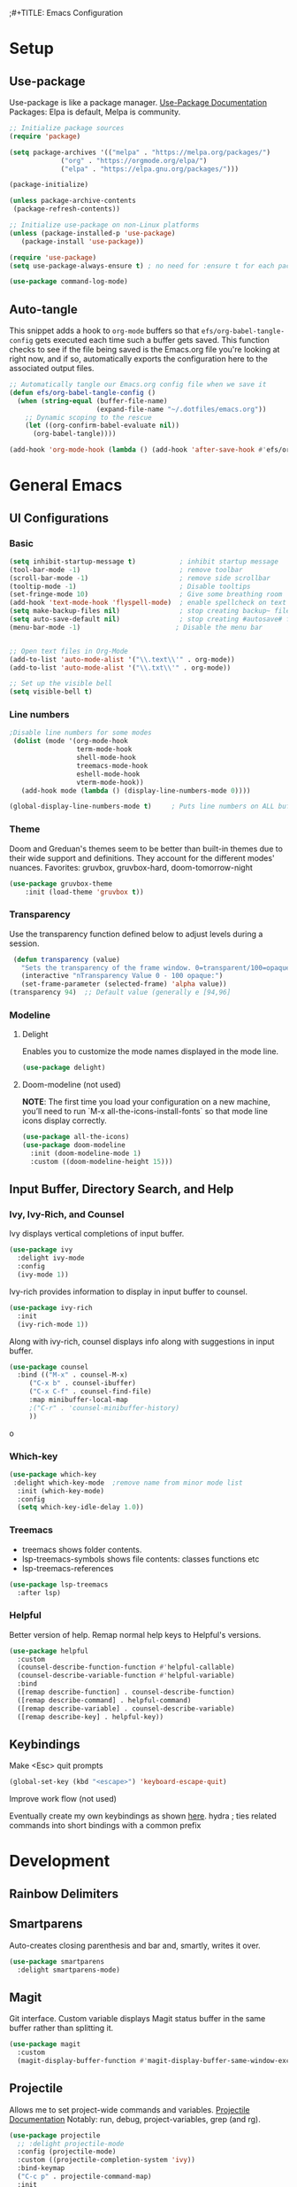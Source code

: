 ;#+TITLE: Emacs Configuration
#+PROPERTY: header-args:emacs-lisp :tangle .emacs.d/init.el
#+STARTUP: content
* Setup
** Use-package
Use-package is like a package manager. [[https://github.com/jwiegley/use-package][Use-Package Documentation]]
Packages: Elpa is default, Melpa is community.
#+begin_src emacs-lisp
  ;; Initialize package sources
  (require 'package)

  (setq package-archives '(("melpa" . "https://melpa.org/packages/")
			   ("org" . "https://orgmode.org/elpa/")
			   ("elpa" . "https://elpa.gnu.org/packages/")))

  (package-initialize)

  (unless package-archive-contents
   (package-refresh-contents))

  ;; Initialize use-package on non-Linux platforms
  (unless (package-installed-p 'use-package)
     (package-install 'use-package))

  (require 'use-package)
  (setq use-package-always-ensure t) ; no need for :ensure t for each package.

  (use-package command-log-mode)
#+end_src

** Auto-tangle
This snippet adds a hook to =org-mode= buffers so that =efs/org-babel-tangle-config= gets executed each time such a buffer gets saved.  This function checks to see if the file being saved is the Emacs.org file you're looking at right now, and if so, automatically exports the configuration here to the associated output files.

#+begin_src emacs-lisp
  ;; Automatically tangle our Emacs.org config file when we save it
  (defun efs/org-babel-tangle-config ()
    (when (string-equal (buffer-file-name)
                        (expand-file-name "~/.dotfiles/emacs.org"))
      ;; Dynamic scoping to the rescue
      (let ((org-confirm-babel-evaluate nil))
        (org-babel-tangle))))

  (add-hook 'org-mode-hook (lambda () (add-hook 'after-save-hook #'efs/org-babel-tangle-config)))
#+end_src

* General Emacs
** UI Configurations
*** Basic
#+begin_src emacs-lisp
  (setq inhibit-startup-message t)           ; inhibit startup message
  (tool-bar-mode -1)                         ; remove toolbar
  (scroll-bar-mode -1)                       ; remove side scrollbar
  (tooltip-mode -1)                          ; Disable tooltips
  (set-fringe-mode 10)                       ; Give some breathing room
  (add-hook 'text-mode-hook 'flyspell-mode)  ; enable spellcheck on text mode
  (setq make-backup-files nil)               ; stop creating backup~ files
  (setq auto-save-default nil)               ; stop creating #autosave# files
  (menu-bar-mode -1)                        ; Disable the menu bar


  ;; Open text files in Org-Mode
  (add-to-list 'auto-mode-alist '("\\.text\\'" . org-mode)) 
  (add-to-list 'auto-mode-alist '("\\.txt\\'" . org-mode))

  ;; Set up the visible bell
  (setq visible-bell t)

#+end_src

*** Line numbers 
#+begin_src emacs-lisp
    ;Disable line numbers for some modes
     (dolist (mode '(org-mode-hook
                     term-mode-hook
                     shell-mode-hook
                     treemacs-mode-hook
                     eshell-mode-hook
                     vterm-mode-hook))
       (add-hook mode (lambda () (display-line-numbers-mode 0))))

    (global-display-line-numbers-mode t)     ; Puts line numbers on ALL buffers
#+end_src

*** Theme
Doom and Greduan's themes seem to be better than built-in themes due to their wide support and definitions. They account for the different modes' nuances.
Favorites: gruvbox, gruvbox-hard, doom-tomorrow-night

#+begin_src emacs-lisp
  (use-package gruvbox-theme
      :init (load-theme 'gruvbox t))
#+end_src

*** Transparency
Use the transparency function defined below to adjust levels during a session. 
#+begin_src emacs-lisp
 (defun transparency (value)
   "Sets the transparency of the frame window. 0=transparent/100=opaque"
   (interactive "nTransparency Value 0 - 100 opaque:")
   (set-frame-parameter (selected-frame) 'alpha value))
(transparency 94)  ;; Default value (generally e [94,96]
#+end_src

*** Modeline 
**** Delight
Enables you to customize the mode names displayed in the mode line.
#+begin_src emacs-lisp
(use-package delight)
#+end_src

**** Doom-modeline (not used)
*NOTE*: The first time you load your configuration on a new machine, you’ll need to run `M-x all-the-icons-install-fonts` so that mode line icons display correctly.
#+begin_src emacs-lisp  :tangle no
  (use-package all-the-icons)
  (use-package doom-modeline
    :init (doom-modeline-mode 1)
    :custom ((doom-modeline-height 15)))
#+end_src

#+RESULTS:
** Input Buffer, Directory Search, and Help
*** Ivy, Ivy-Rich, and Counsel
Ivy displays vertical completions of input buffer.
#+begin_src emacs-lisp
    (use-package ivy
      :delight ivy-mode
      :config
      (ivy-mode 1))
#+end_src
Ivy-rich provides information to display in input buffer to counsel.
#+begin_src emacs-lisp
  (use-package ivy-rich
    :init
    (ivy-rich-mode 1))
#+end_src
Along with ivy-rich, counsel displays info along with suggestions in input buffer.
#+begin_src emacs-lisp
  (use-package counsel
    :bind (("M-x" . counsel-M-x)
	   ("C-x b" . counsel-ibuffer)
	   ("C-x C-f" . counsel-find-file)
	   :map minibuffer-local-map
	   ;("C-r" . 'counsel-minibuffer-history)
	   ))
#+end_src
o
*** Which-key
#+begin_src emacs-lisp
  (use-package which-key
   :delight which-key-mode  ;remove name from minor mode list
    :init (which-key-mode)
    :config
    (setq which-key-idle-delay 1.0))
#+end_src

*** Treemacs
- treemacs shows folder contents.
- lsp-treemacs-symbols shows file contents: classes functions etc
- lsp-treemacs-references 
#+begin_src emacs-lisp
  (use-package lsp-treemacs
    :after lsp)
#+end_src

*** Helpful
Better version of help. Remap normal help keys to Helpful's versions. 
#+begin_src emacs-lisp
(use-package helpful
  :custom
  (counsel-describe-function-function #'helpful-callable)
  (counsel-describe-variable-function #'helpful-variable)
  :bind
  ([remap describe-function] . counsel-describe-function)
  ([remap describe-command] . helpful-command)
  ([remap describe-variable] . counsel-describe-variable)
  ([remap describe-key] . helpful-key))
#+end_src


** Keybindings
Make <Esc> quit prompts
#+begin_src emacs-lisp
(global-set-key (kbd "<escape>") 'keyboard-escape-quit)
#+end_src

**** Improve work flow (not used)
Eventually create my own keybindings as shown [[https://www.youtube.com/watch?v=xaZMwNELaJY][here]]. 
hydra    ; ties related commands into short bindings with a common prefix

* Development 
** Rainbow Delimiters
** Smartparens
Auto-creates closing parenthesis and bar and, smartly, writes it over. 
#+begin_src emacs-lisp
  (use-package smartparens
    :delight smartparens-mode)
#+end_src

** Magit
Git interface. Custom variable displays Magit status buffer in the same buffer rather than splitting it. 
#+begin_src emacs-lisp
(use-package magit
  :custom
  (magit-display-buffer-function #'magit-display-buffer-same-window-except-diff-v1))
#+end_src

** Projectile
Allows me to set project-wide commands and variables. [[https://docs.projectile.mx/projectile/index.html][Projectile Documentation]]
Notably: run, debug, project-variables, grep (and rg).
#+begin_src emacs-lisp
  (use-package projectile
    ;; :delight projectile-mode
    :config (projectile-mode)
    :custom ((projectile-completion-system 'ivy))
    :bind-keymap
    ("C-c p" . projectile-command-map)
    :init
    ;; NOTE: Set this to the folder where you keep your Git repos!
    (when (file-directory-p "~/Projects/Code")
      (setq projectile-project-search-path '("~/Projects/Code")))
    (setq projectile-switch-project-action #'projectile-dired))

  (use-package counsel-projectile
    :config (counsel-projectile-mode))
#+end_src

** Language Server Protocol (lsp-mode)
Provides language backend to company-mode (which is run when lsp is run). 
#+begin_src emacs-lisp  
  (use-package lsp-mode
    :delight lsp-mode
    :commands (lsp)
    :init
    (setq lsp-keymap-prefix "C-c l") ;; or "C-l"
    :config
    (lsp-enable-which-key-integration t))
#+end_src

*** lsp-ui
Provides advanced help and suggestions to the lsp-mode suggestions. Some info is provided in sideline box. 
Including:  lsp-ui-sideline, lsp-ui-peek, mouse-hover "help box, etc
Automatically starts along with lsp-mode.  [[https://emacs-lsp.github.io/lsp-ui/][lsp-ui documentation]]
#+begin_src emacs-lisp  
  (use-package lsp-ui)
#+end_src

** Company-Mode
Currently gets called by lsp-mode by default. //my understanding// It is the auto-complete box that lsp provides information to. Company-box-mode brings up a another box with information about the highlighted recommended item in the company/lsp box. 
#+begin_src emacs-lisp  
  (use-package company
    :custom
    (company-minimum-prefix-length 1)
    (company-idle-delay 0.0)
    :bind (:map lsp-mode-map ("<tab>" . company-indent-or-complete-common)))

  (use-package company-box
    :hook (company-mode . company-box-mode))

#+end_src

** Yasnippet
#+begin_src emacs-lisp
  (use-package yasnippet
    :diminish yas-minor-mode)
  (use-package yasnippet-snippets) ; load basic snippets from melpa
#+end_src

** Flycheck
#+begin_src emacs-lisp
(use-package flycheck
:delight flycheck-mode)
#+end_src

** Dap Debugging
Like lsp-mode but for debuggers. 
#+begin_src emacs-lisp
(use-package dap-mode
:delight dap-mode
)
#+end_src

* C++
**  Hook
LSP-mode works with clangd (which currently is already loaded-- likely from irony mode (elpy dependency?). 
#+begin_src emacs-lisp   
  (setq-default c-basic-offset 4)

  (defun my-c-c++-mode-hook-fn ()
    (lsp)                ; turn on
    (smartparens-mode)   ; turn on
    (local-set-key (kbd "<tab>") #'company-indent-or-complete-common) ;tab comp
    (yas-minor-mode-on)  ; turn on
    (abbrev-mode -1)        ; turn off
    ;; flycheck -- already running Delighted
    ;; Dap-mod  -- already running Delighted
    (delight 'c++-mode "C++" "C++//l") ; shorten modeline tag
    )
  (add-hook 'c-mode-hook #'my-c-c++-mode-hook-fn)
  (add-hook 'c++-mode-hook #'my-c-c++-mode-hook-fn)

#+end_src

** Future Ideas
   - lsp-treemacs       ; Tree renderer-- have not explored yet
   - avy      ; Jumping to visible text using a char-based decision tree
   - company (with company-fix for fuzzy filtering completion)
   - eldoc-box -documentation popup under curser for supported modes

* Python
As of now, all we use is Elpy. Though, for more continuity with my C++-mode, I'd like replace it with  lsp-mode, dap, yasnippet, flycheck, etc. Video showing how to do this is [[https://www.youtube.com/watch?v=jPXIP46BnNA&t=1s][here]].
** Elpy
#+begin_src emacs-lisp
  (use-package elpy
    :init (elpy-enable) ;enables Elpy in all future python buffers
    :custom
    (python-shell-interpreter "ipython")
    (python-shell-interpreter-args "-i --simple-prompt")
    (elpy-rpc-python-command "python3")
    (elpy-shell-echo-output nil)
    ;(elpy-rpc-backend "jedi")
    ;; Not sure if the following should really be here
    (python-shell-completion-native-enable nil)
    (python-indent-offset 4)
    (python-indent 4)
    )
#+end_src

** Hook
#+begin_src emacs-lisp    
  (defun my-python-mode-hook-fn ()
    (smartparens-mode)
    (local-set-key (kbd "<tab>") #'company-indent-or-complete-common)
    )
  (add-hook 'c-mode-hook #'my-python-mode-hook-fn)
#+end_src

* Org-Mode
** Mode setup
#+begin_src emacs-lisp 
    (defun efs/org-mode-setup ()
          (org-indent-mode)
          (variable-pitch-mode 1)
          (visual-line-mode 1)
          (rainbow-delimiters-mode 1)
          (projectile-mode -1) 
  )
#+end_src

** Fonts 
#+begin_src emacs-lisp
  (defun efs/org-font-setup ()
    ;; Replace list hyphen with dot
    (font-lock-add-keywords 'org-mode
                       '(("^ *\\([-]\\) "
                        (0 (prog1 () (compose-region (match-beginning 1) (match-end 1) "•"))))))
    ;; Elipsis
     (setq org-ellipsis " ▾")
    ;; Set faces for heading levels
    (dolist (face '((org-level-1 . 1.2)
                    (org-level-2 . 1.1)
                    (org-level-3 . 1.05)
                    (org-level-4 . 1.0)
                    (org-level-5 . 1.1)
                    (org-level-6 . 1.1)
                    (org-level-7 . 1.1)
                    (org-level-8 . 1.1)))
      (set-face-attribute (car face) nil :font "Cantarell" :weight 'regular :height (cdr face)))

    ;; Ensure that anything that should be fixed-pitch in Org files appears that way
    (set-face-attribute 'org-block nil :foreground nil :inherit 'fixed-pitch)
    (set-face-attribute 'org-code nil   :inherit '(shadow fixed-pitch))
    (set-face-attribute 'org-table nil   :inherit '(shadow fixed-pitch))
    (set-face-attribute 'org-verbatim nil :inherit '(shadow fixed-pitch))
    (set-face-attribute 'org-special-keyword nil :inherit '(font-lock-comment-face fixed-pitch))
    (set-face-attribute 'org-meta-line nil :inherit '(font-lock-comment-face fixed-pitch))
    (set-face-attribute 'org-checkbox nil :inherit 'fixed-pitch))
#+end_src

** Start
#+begin_src emacs-lisp
    (use-package org
        :hook (org-mode . efs/org-mode-setup)
        :config
        (efs/org-font-setup))
#+end_src

** Bullets
#+begin_src emacs-lisp 
  (use-package org-bullets
    :after org
    :hook (org-mode . org-bullets-mode)
    :custom
    (org-bullets-bullet-list '("◉" "○" "●" "○" "●" "○" "●")))
#+end_src

** Center column
#+begin_src emacs-lisp 
(defun efs/org-mode-visual-fill ()
  (setq visual-fill-column-width 100
        visual-fill-column-center-text t)
  (visual-fill-column-mode 1))

(use-package visual-fill-column
  :hook (org-mode . efs/org-mode-visual-fill))

#+end_src

** Block Templates
#+begin_src emacs-lisp  
  ;; This is needed as of Org 9.2
  (require 'org-tempo)
  (add-to-list 'org-structure-template-alist '("sh" . "src sh"))
  (add-to-list 'org-structure-template-alist '("el" . "src emacs-lisp"))
  (add-to-list 'org-structure-template-alist '("py" . "src python"))

#+end_src

** Fixes
#+begin_src emacs-lisp  
   ;; setting to allow sizing of JPG and PNGs in org-mode
   (setq org-image-actual-width nil)
#+end_src

#+RESULTS:
* Terminals
** term-mode
- Slower than vterm at printing large amounts of information. 
- For more than one terminal, you must M-x rename-uniquely the terminal.
- C-c prefix for term commands

Line-mode vs char-mode *selection shows on the modeline*:
C-c C-k -> char-mode
C-c C-j  -> line-mode
*** Better term-mode colors
#+begin_src emacs-lisp
(use-package eterm-256color
  :hook (term-mode . eterm-256color-mode))
#+end_src

** vterm
Faster terminal due to being compiled. Default is a better mode than term-mode; it's like a char-mode but with ability to access function list with M-x.  [[https://github.com/akermu/emacs-libvterm][vterm Documentation]]
- For more than one terminal, you must M-x rename-uniquely the terminal.
- C-c prefix for term commands
- C-c C-c = send C-c to the terminal (kill running command)

#+begin_src emacs-lisp
  (use-package vterm
    :commands vterm
    :config
    ;(setq term-prompt-regexp "^[^$]*[$] *");; match your custom shell
  ;;(setq vterm-shell "zsh");; Set this to customize the shell to launch
    (setq vterm-max-scrollback 10000))
#+end_src

#+RESULTS:
: t
   
** shell-mode
Between term-mode eshell. 
** eshell
More customization in Elisp. Supports Tramp. 
* File Management
** Dired

* Localwords
#  LocalWords:  IDE solarized gruvbox vertico Magit Quickhelp Elpy Elisp Neotree Greduan's Localwords Esc  Smartparens UI Helpful's Yasnippet LSP Modeline Dap Flycheck modeline Treemacs backend lsp vterm eshell


